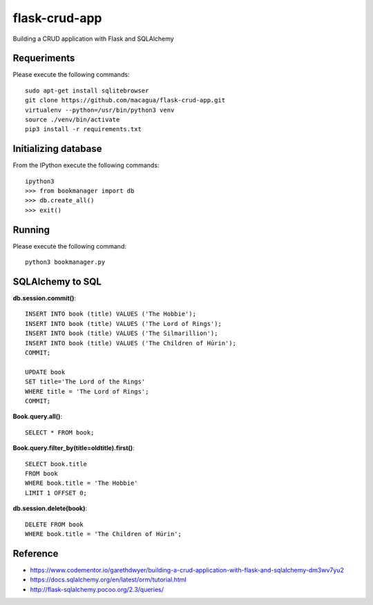==============
flask-crud-app
==============

Building a CRUD application with Flask and SQLAlchemy


Requeriments
============

Please execute the following commands:

::

    sudo apt-get install sqlitebrowser
    git clone https://github.com/macagua/flask-crud-app.git
    virtualenv --python=/usr/bin/python3 venv
    source ./venv/bin/activate
    pip3 install -r requirements.txt


Initializing database
=====================

From the IPython execute the following commands:

::

    ipython3
    >>> from bookmanager import db
    >>> db.create_all()
    >>> exit()


Running
=======

Please execute the following command:

::


    python3 bookmanager.py


SQLAlchemy to SQL
=================


**db.session.commit()**::

    INSERT INTO book (title) VALUES ('The Hobbie');
    INSERT INTO book (title) VALUES ('The Lord of Rings');
    INSERT INTO book (title) VALUES ('The Silmarillion');
    INSERT INTO book (title) VALUES ('The Children of Húrin');
    COMMIT;

    UPDATE book
    SET title='The Lord of the Rings'
    WHERE title = 'The Lord of Rings';
    COMMIT;

**Book.query.all()**::

    SELECT * FROM book;

**Book.query.filter_by(title=oldtitle).first()**::

    SELECT book.title
    FROM book
    WHERE book.title = 'The Hobbie'
    LIMIT 1 OFFSET 0;

**db.session.delete(book)**::

    DELETE FROM book
    WHERE book.title = 'The Children of Húrin';


Reference
=========

- https://www.codementor.io/garethdwyer/building-a-crud-application-with-flask-and-sqlalchemy-dm3wv7yu2
- https://docs.sqlalchemy.org/en/latest/orm/tutorial.html
- http://flask-sqlalchemy.pocoo.org/2.3/queries/
